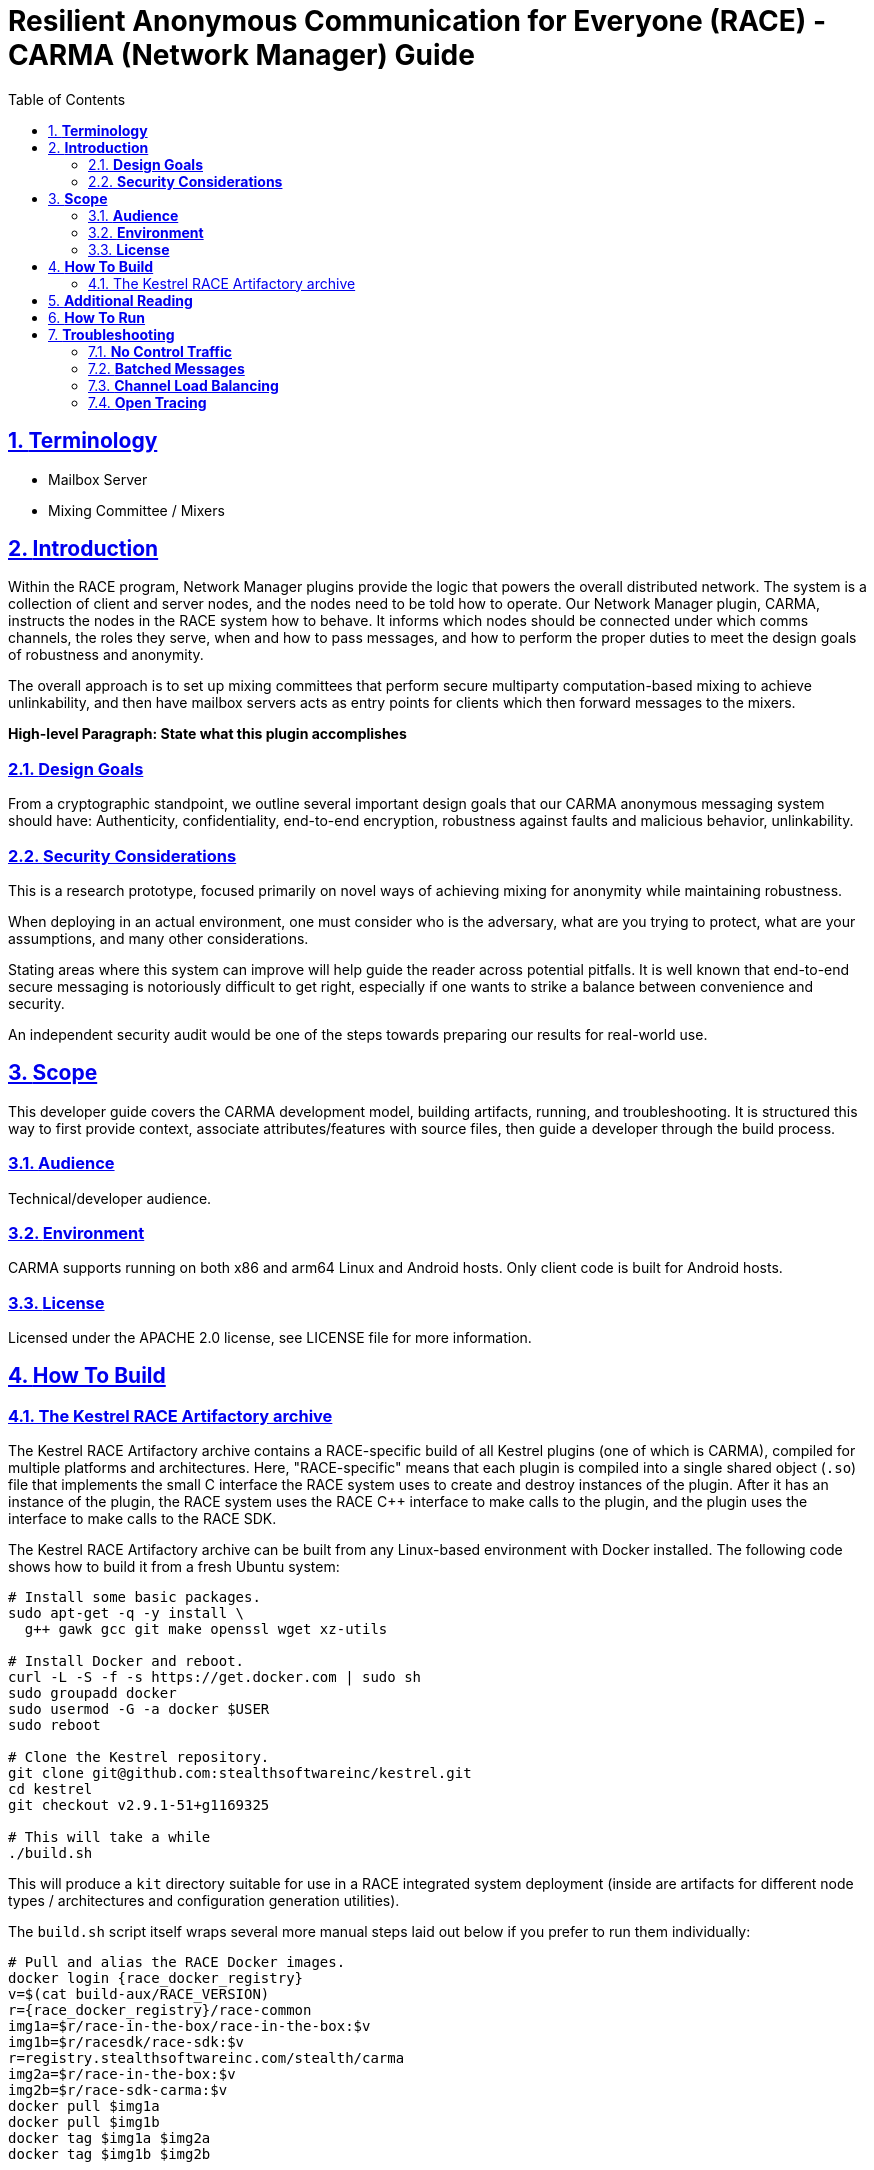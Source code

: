//
// Copyright (C) 2019-2024 Stealth Software Technologies, Inc.
//
// Licensed under the Apache License, Version 2.0 (the "License");
// you may not use this file except in compliance with the License.
// You may obtain a copy of the License at
//
//     http://www.apache.org/licenses/LICENSE-2.0
//
// Unless required by applicable law or agreed to in writing,
// software distributed under the License is distributed on an "AS
// IS" BASIS, WITHOUT WARRANTIES OR CONDITIONS OF ANY KIND, either
// express or implied. See the License for the specific language
// governing permissions and limitations under the License.
//
// SPDX-License-Identifier: Apache-2.0
//

= **Resilient Anonymous Communication for Everyone (RACE) - CARMA (Network Manager) Guide**
:toc:

//
// Copyright (C) 2019-2024 Stealth Software Technologies, Inc.
//
// Licensed under the Apache License, Version 2.0 (the "License");
// you may not use this file except in compliance with the License.
// You may obtain a copy of the License at
//
//     http://www.apache.org/licenses/LICENSE-2.0
//
// Unless required by applicable law or agreed to in writing,
// software distributed under the License is distributed on an "AS
// IS" BASIS, WITHOUT WARRANTIES OR CONDITIONS OF ANY KIND, either
// express or implied. See the License for the specific language
// governing permissions and limitations under the License.
//
// SPDX-License-Identifier: Apache-2.0
//

//
// The following files are similar:
//
//       doc/readme/common.adoc
//       doc/pages/_includes/common.liquid
//
// If you edit one of these files, you may need to edit the other(s) as
// well.
//

//
// The readme_diagrams attribute can be either unset, set to the empty
// string, or set to any nonempty string. Unset means diagrams are not
// being generated, the empty string means diagrams are being generated
// for the distribution archive, and any nonempty string means diagrams
// are being generated for the source repository.
//

ifdef::readme_diagrams[]
ifeval::["{readme_diagrams}" != ""]
endif::[]
endif::[]
ifndef::readme_diagrams[]
endif::[]

//
// Copyright (C) 2019-2024 Stealth Software Technologies, Inc.
//
// Licensed under the Apache License, Version 2.0 (the "License");
// you may not use this file except in compliance with the License.
// You may obtain a copy of the License at
//
//     http://www.apache.org/licenses/LICENSE-2.0
//
// Unless required by applicable law or agreed to in writing,
// software distributed under the License is distributed on an "AS
// IS" BASIS, WITHOUT WARRANTIES OR CONDITIONS OF ANY KIND, either
// express or implied. See the License for the specific language
// governing permissions and limitations under the License.
//
// SPDX-License-Identifier: Apache-2.0
//

//
// This file should roughly mirror the
// doc/pages/_includes/config.liquid.in file. If you edit this file, you
// might need to edit that file as well.
//

:PACKAGE_NAME: Kestrel
:PACKAGE_TARNAME: kestrel
:PACKAGE_VERSION: 2.9.1-51+g1169325

//

//

// TODO: This will be implicitly included by doc/readme/common.adoc at
//       some point.
ifeval::[0 > 1]
//
// Copyright (C) 2019-2024 Stealth Software Technologies, Inc.
//
// Licensed under the Apache License, Version 2.0 (the "License");
// you may not use this file except in compliance with the License.
// You may obtain a copy of the License at
//
//     http://www.apache.org/licenses/LICENSE-2.0
//
// Unless required by applicable law or agreed to in writing,
// software distributed under the License is distributed on an "AS
// IS" BASIS, WITHOUT WARRANTIES OR CONDITIONS OF ANY KIND, either
// express or implied. See the License for the specific language
// governing permissions and limitations under the License.
//
// SPDX-License-Identifier: Apache-2.0
//
endif::[]
//
// Note that this file must not have any blank lines until after the
// list of attributes below this comment, and the file that includes
// this file must put the include directive after the "= Title" line
// without any intervening blank lines. This is because we need these
// attributes to be part of the "document header" for them to have the
// desired effect, and the document header is implicitly terminated by
// the first blank line after the "= Title" line.
//
:attribute-missing: warn
:docinfo: shared
:experimental:
:nofooter:
:sectlinks:
:sectnumlevels: 5
:sectnums:
:stem: latexmath
:toc: left
:toclevels: 5
:xrefstyle: short

:sst_subs_normal: specialchars,attributes,quotes,replacements,macros,post_replacements
:sst_subs_source: specialchars,attributes,quotes,macros

//----------------------------------------------------------------------
// Special characters
//----------------------------------------------------------------------

:sst_ellipsis: pass:[&#46;&#46;&#46;]
:sst_gt: pass:[>]
:sst_lt: pass:[<]

//----------------------------------------------------------------------

//


== **Terminology**
* Mailbox Server
* Mixing Committee / Mixers

== **Introduction**

Within the RACE program, Network Manager plugins provide the logic
that powers the overall distributed network. The system is a
collection of client and server nodes, and the nodes need to be told
how to operate. Our Network Manager plugin, CARMA, instructs the nodes in the
RACE system how to behave. It informs which nodes should be connected
under which comms channels, the roles they serve, when and how to pass
messages, and how to perform the proper duties to meet the design
goals of robustness and anonymity.

The overall approach is to set up mixing committees that perform
secure multiparty computation-based mixing to achieve unlinkability,
and then have mailbox servers acts as entry points for clients which
then forward messages to the mixers.

*High-level Paragraph: State what this plugin accomplishes*


=== **Design Goals**

From a cryptographic standpoint, we outline several important design
goals that our CARMA anonymous messaging system should have: Authenticity, confidentiality, end-to-end encryption, robustness against faults and malicious behavior, unlinkability.




=== **Security Considerations**

This is a research prototype, focused primarily on novel ways of
achieving mixing for anonymity while maintaining robustness.

When deploying in an actual environment, one must consider who is the adversary, what are you trying to protect, what are your assumptions, and many other considerations.

Stating areas where this system can improve will help guide the reader across potential pitfalls.  It is well known that end-to-end secure messaging is notoriously difficult to get right, especially if one wants to strike a balance between convenience and security.

An independent security audit would be one of the steps towards preparing our results for real-world use.



== **Scope**
This developer guide covers the CARMA development model, building artifacts, running, and troubleshooting. It is structured this way to first provide context, associate attributes/features with source files, then guide a developer through the build process.


=== **Audience**
Technical/developer audience.

=== **Environment**
CARMA supports running on both x86 and arm64 Linux and Android hosts. Only client code is built for Android hosts.

=== **License**
Licensed under the APACHE 2.0 license, see LICENSE file for more information.

== **How To Build**

=== The Kestrel RACE Artifactory archive

The Kestrel RACE Artifactory archive contains a RACE-specific build of
all Kestrel plugins (one of which is CARMA), compiled for multiple
platforms and architectures.
Here, "RACE-specific" means that each plugin is compiled into a single
shared object (`.so`) file that implements the small C interface the
RACE system uses to create and destroy instances of the plugin.
After it has an instance of the plugin, the RACE system uses the RACE
{cpp} interface to make calls to the plugin, and the plugin uses the
interface to make calls to the RACE SDK.

The Kestrel RACE Artifactory archive can be built from any Linux-based
environment with Docker installed.
The following code shows how to build it from a fresh Ubuntu system:

[source,sh,subs="{sst_subs_source}"]
----
# Install some basic packages.
sudo apt-get -q -y install \
  pass:[g++] gawk gcc git make openssl wget xz-utils

# Install Docker and reboot.
curl -L -S -f -s \https://get.docker.com | sudo sh
sudo groupadd docker
sudo usermod -G -a docker $USER
sudo reboot

# Clone the Kestrel repository.
git clone \git@github.com:stealthsoftwareinc/kestrel.git
cd kestrel
git checkout v{PACKAGE_VERSION}

# This will take a while
./build.sh
----

This will produce a `kit` directory suitable for use in a RACE integrated system deployment (inside are artifacts for different node types / architectures and configuration generation utilities).

The `build.sh` script itself wraps several more manual steps laid out below if you prefer to run them individually:

----
# Pull and alias the RACE Docker images.
docker login {race_docker_registry}
v=$(cat build-aux/RACE_VERSION)
r={race_docker_registry}/race-common
img1a=$r/race-in-the-box/race-in-the-box:$v
img1b=$r/racesdk/race-sdk:$v
r=registry.stealthsoftwareinc.com/stealth/carma
img2a=$r/race-in-the-box:$v
img2b=$r/race-sdk-carma:$v
docker pull $img1a
docker pull $img1b
docker tag $img1a $img2a
docker tag $img1b $img2b

# Build the archive.
#
# This may take a while depending on how large you can set
# DOCKERFILE_THREADS.
#
# You can increase DOCKERFILE_THREADS depending on how many CPUs and how
# much memory you have. It is not recommended to set DOCKERFILE_THREADS
# any larger than min(N, K/2), where N is how many CPUs you have and K
# is how much memory you have in GB. It is also not recommended to use
# the -j option of make if you set DOCKERFILE_THREADS > 1.

./configure
make src/artifactory DOCKERFILE_THREADS=1
----

This will produce the file
`src/artifactory/kestrel-{PACKAGE_VERSION}-artifactory.tar.xz`.

==== **Known Limitations**
CARMA does not support dynamic enrollment of clients. It can support prestaged enrollment where expected clients have configurations generated and then distributed after the server network has begun running, but it does not currently support truly new clients being enrolled.

== **Additional Reading**
The `docs` directory contains additional documentation, and the original Kestrel repository can be found at [github.com/stealthsoftwareinc/kestrel-public-staging]().

Additional documentation on general RACE topics (i.e. what RACE is, how to run it locally, and more development details) can be found at:

* link:https://github.com/tst-race/race-quickstart/blob/main/README.md[RACE Quickstart Guide]

* link:https://github.com/tst-race/race-docs/blob/main/what-is-race.md[What is RACE: The Longer Story]

* link:https://github.com/tst-race/race-docs/blob/main/RACE%20developer%20guide.md[Developer Documentation]

* link:https://github.com/tst-race/race-in-the-box/tree/2.6.0/documentation[RIB Documentation]

== **How To Run**

Include in a RACE deployment as the NetworkManager by adding the following arguments to a `rib deployment create` command:
```
--network-manager-kit=<kit source for carma>
```
*Note:* the deployment will need at least 10 servers to function reliably in order to provide sufficient servers to operate as mixers and mailboxes.


== **Troubleshooting**
=== ** No Control Traffic**
CARMA has no control traffic, so the only use of comms channels is triggered by routing user messages. This means there should be no network-wide "warm-up" time required - once RIB reports the deployment is started messages can be sent.

=== **Batched Messages**
CARMA uses batched message mixing to mitigate timing attacks to associate individual client messages going into the mixers with individual messages going out of them; it waits to have a "batch" of at least 4 client messages before any mixing occurs. Therefore, client messages can sometimes be "stranded" at the mixing committee until additional client messages are sent.

=== **Channel Load Balancing**
CARMA automatically load-balances among different channels, so if it is provided with multiple comms channels it will generate configurations that create redundant links (1 of each channel) and randomly select among those links each time it has a message to send. This means if provided with a faulty comms channel CARMA may _partially_ work on a message-by-message basis.

=== **Open Tracing**
CARMA's mixing breaks open-tracing based tracking of client messages after they reach the mixing committee. Thus, the path and status of a message can be traced from sender through mailbox server to the mixing committee servers, but not past this point.